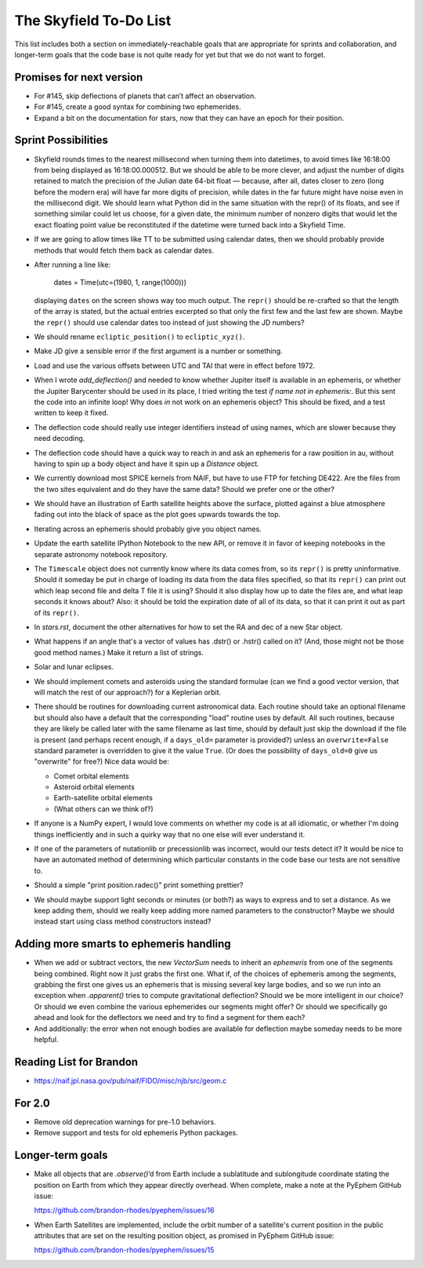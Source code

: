 =======================
The Skyfield To-Do List
=======================

This list includes both a section on immediately-reachable goals that
are appropriate for sprints and collaboration, and longer-term goals
that the code base is not quite ready for yet but that we do not want to
forget.

Promises for next version
=========================

* For #145, skip deflections of planets that can’t affect an observation.

* For #145, create a good syntax for combining two ephemerides.

* Expand a bit on the documentation for stars, now that they can have an
  epoch for their position.

Sprint Possibilities
====================

* Skyfield rounds times to the nearest millisecond when turning them
  into datetimes, to avoid times like 16:18:00 from being displayed as
  16:18:00.000512.  But we should be able to be more clever, and adjust
  the number of digits retained to match the precision of the Julian
  date 64-bit float — because, after all, dates closer to zero (long
  before the modern era) will have far more digits of precision, while
  dates in the far future might have noise even in the millisecond
  digit.  We should learn what Python did in the same situation with the
  repr() of its floats, and see if something similar could let us
  choose, for a given date, the minimum number of nonzero digits that
  would let the exact floating point value be reconstituted if the
  datetime were turned back into a Skyfield Time.

* If we are going to allow times like TT to be submitted using
  calendar dates, then we should probably provide methods that would
  fetch them back as calendar dates.

* After running a line like:

    dates = Time(utc=(1980, 1, range(1000)))

  displaying ``dates`` on the screen shows way too much output.  The
  ``repr()`` should be re-crafted so that the length of the array is
  stated, but the actual entries excerpted so that only the first few
  and the last few are shown.  Maybe the ``repr()`` should use calendar
  dates too instead of just showing the JD numbers?

* We should rename ``ecliptic_position()`` to ``ecliptic_xyz()``.

* Make JD give a sensible error if the first argument is a number or
  something.

* Load and use the various offsets between UTC and TAI that were in
  effect before 1972.

* When I wrote `add_deflection()` and needed to know whether Jupiter
  itself is available in an ephemeris, or whether the Jupiter Barycenter
  should be used in its place, I tried writing the test `if name not in
  ephemeris:`.  But this sent the code into an infinite loop!  Why does
  `in` not work on an ephemeris object?  This should be fixed, and a
  test written to keep it fixed.

* The deflection code should really use integer identifiers instead of
  using names, which are slower because they need decoding.

* The deflection code should have a quick way to reach in and ask an
  ephemeris for a raw position in au, without having to spin up a body
  object and have it spin up a `Distance` object.

* We currently download most SPICE kernels from NAIF, but have to use
  FTP for fetching DE422.  Are the files from the two sites equivalent
  and do they have the same data?  Should we prefer one or the other?

* We should have an illustration of Earth satellite heights above the
  surface, plotted against a blue atmosphere fading out into the black
  of space as the plot goes upwards towards the top.

* Iterating across an ephemeris should probably give you object names.

* Update the earth satellite IPython Notebook to the new API, or remove
  it in favor of keeping notebooks in the separate astronomy notebook
  repository.

* The ``Timescale`` object does not currently know where its data comes
  from, so its ``repr()`` is pretty uninformative.  Should it someday be
  put in charge of loading its data from the data files specified, so
  that its ``repr()`` can print out which leap second file and delta T
  file it is using?  Should it also display how up to date the files
  are, and what leap seconds it knows about?  Also: it should be told
  the expiration date of all of its data, so that it can print it out as
  part of its ``repr()``.



* In `stars.rst`, document the other alternatives for how to set the RA
  and dec of a new Star object.

* What happens if an angle that's a vector of values has .dstr() or
  .hstr() called on it?  (And, those might not be those good method
  names.)  Make it return a list of strings.

* Solar and lunar eclipses.

* We should implement comets and asteroids using the standard formulae
  (can we find a good vector version, that will match the rest of our
  approach?) for a Keplerian orbit.

* There should be routines for downloading current astronomical data.
  Each routine should take an optional filename but should also have a
  default that the corresponding "load" routine uses by default.  All
  such routines, because they are likely be called later with the same
  filename as last time, should by default just skip the download if the
  file is present (and perhaps recent enough, if a ``days_old=``
  parameter is provided?) unless an ``overwrite=False`` standard
  parameter is overridden to give it the value ``True``.  (Or does the
  possibility of ``days_old=0`` give us "overwrite" for free?)  Nice
  data would be:

  * Comet orbital elements
  * Asteroid orbital elements
  * Earth-satellite orbital elements
  * (What others can we think of?)

* If anyone is a NumPy expert, I would love comments on whether my code
  is at all idiomatic, or whether I'm doing things inefficiently and in
  such a quirky way that no one else will ever understand it.

* If one of the parameters of nutationlib or precessionlib was
  incorrect, would our tests detect it?  It would be nice to have an
  automated method of determining which particular constants in the code
  base our tests are not sensitive to.

* Should a simple "print position.radec()" print something prettier?

* We should maybe support light seconds or minutes (or both?) as ways to
  express and to set a distance.  As we keep adding them, should we
  really keep adding more named parameters to the constructor?  Maybe we
  should instead start using class method constructors instead?

Adding more smarts to ephemeris handling
========================================

* When we add or subtract vectors, the new `VectorSum` needs to inherit
  an `ephemeris` from one of the segments being combined.  Right now it
  just grabs the first one.  What if, of the choices of ephemeris among
  the segments, grabbing the first one gives us an ephemeris that is
  missing several key large bodies, and so we run into an exception when
  `.apparent()` tries to compute gravitational deflection?  Should we be
  more intelligent in our choice?  Or should we even combine the various
  ephemerides our segments might offer?  Or should we specifically go
  ahead and look for the deflectors we need and try to find a segment
  for them each?

* And additionally: the error when not enough bodies are available for
  deflection maybe someday needs to be more helpful.

Reading List for Brandon
========================

* https://naif.jpl.nasa.gov/pub/naif/FIDO/misc/njb/src/geom.c

For 2.0
=======

* Remove old deprecation warnings for pre-1.0 behaviors.

* Remove support and tests for old ephemeris Python packages.

Longer-term goals
=================

* Make all objects that are `.observe()`’d from Earth include a
  sublatitude and sublongitude coordinate stating the position on Earth
  from which they appear directly overhead.  When complete, make a note
  at the PyEphem GitHub issue:

  https://github.com/brandon-rhodes/pyephem/issues/16

* When Earth Satellites are implemented, include the orbit number of a
  satellite's current position in the public attributes that are set on
  the resulting position object, as promised in PyEphem GitHub issue:

  https://github.com/brandon-rhodes/pyephem/issues/15


.. documentation
     writing up SkyField solutions to PyEphem questions on Stack Overflow
     section on accuracy of each algorithm involved
     logo?
   performance
     Is all this vectorization worth it?
       Run a loop to compute N planet positions.
       Do the same computation using a vector of N jd's.
       Compare the runtimes under both C Python and PyPy.
       Might have to do numpypy thing; do it in skyfield/__init__.py.
       If they both show a difference, then YES it is worth it.
       Could Star() become a whole catalog of stars processed in parallel?
     What routines are taking the most time when the tests are run?
     Try to take advantage of jplephem's ability to use bundles
